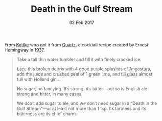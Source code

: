 #+TITLE: Death in the Gulf Stream
#+DATE: 02 Feb 2017

From [[http://kottke.org/17/01/ernest-hemingways-cocktail-recipe-for-bad-times][Kottke]] who got it from [[https://qz.com/889794/trump-inauguration-ernest-hemingway-has-a-cocktail-recipe-for-days-when-youve-had-just-enough-of-the-world/][Quartz]], a cocktail recipe created by Ernest Hemingway in 1937.
#+BEGIN_QUOTE
    Take a tall thin water tumbler and fill it with finely cracked ice.

    Lace this broken debris with 4 good purple splashes of Angostura, add the juice and crushed peel of 1 green lime, and fill glass almost full with Holland gin…

    No sugar, no fancying. It’s strong, it’s bitter—but so is English ale strong and bitter, in many cases.

    We don’t add sugar to ale, and we don’t need sugar in a “Death in the Gulf Stream”—or at least not more than 1 tsp. Its tartness and its bitterness are its chief charm.
#+END_QUOTE
